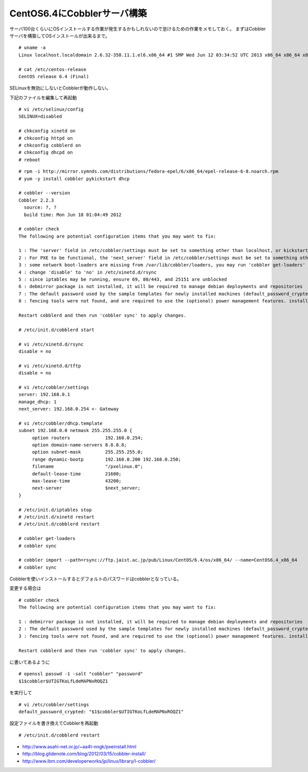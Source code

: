 CentOS6.4にCobblerサーバ構築
============================================================



.. author:: default
.. categories:: centos,cobbler
.. tags:: centos,cobbler
.. comments::


サーバ100台くらいにOSインストールする作業が発生するかもしれないので怠けるための作業をメモしておく。
まずはCobblerサーバを構築してOSインストールが出来るまで。


::

  # uname -a
  Linux localhost.localdomain 2.6.32-358.11.1.el6.x86_64 #1 SMP Wed Jun 12 03:34:52 UTC 2013 x86_64 x86_64 x86_64 GNU/Linux

  # cat /etc/centos-release
  CentOS release 6.4 (Final)


SELinuxを無効にしないとCobblerが動作しない。

下記のファイルを編集して再起動

::

  # vi /etc/selinux/config
  SELINUX=disabled

  # chkconfig xinetd on
  # chkconfig httpd on
  # chkconfig cobblerd on
  # chkconfig dhcpd on
  # reboot


::

  # rpm -i http://mirror.symnds.com/distributions/fedora-epel/6/x86_64/epel-release-6-8.noarch.rpm
  # yum -y install cobbler pykickstart dhcp

  # cobbler --version
  Cobbler 2.2.3
    source: ?, ?
    build time: Mon Jun 18 01:04:49 2012

  # cobbler check
  The following are potential configuration items that you may want to fix:

  1 : The 'server' field in /etc/cobbler/settings must be set to something other than localhost, or kickstarting features will not work.  This should be a resolvable hostname or IP for the boot server as reachable by all machines that will use it.
  2 : For PXE to be functional, the 'next_server' field in /etc/cobbler/settings must be set to something other than 127.0.0.1, and should match the IP of the boot server on the PXE network.
  3 : some network boot-loaders are missing from /var/lib/cobbler/loaders, you may run 'cobbler get-loaders' to download them, or, if you only want to handle x86/x86_64 netbooting, you may ensure that you have installed a *recent* version of the syslinux package installed and can ignore this message entirely.  Files in this directory, should you want to support all architectures, should include pxelinux.0, menu.c32, elilo.efi, and yaboot. The 'cobbler get-loaders' command is the easiest way to resolve these requirements.
  4 : change 'disable' to 'no' in /etc/xinetd.d/rsync
  5 : since iptables may be running, ensure 69, 80/443, and 25151 are unblocked
  6 : debmirror package is not installed, it will be required to manage debian deployments and repositories
  7 : The default password used by the sample templates for newly installed machines (default_password_crypted in /etc/cobbler/settings) is still set to 'cobbler' and should be changed, try: "openssl passwd -1 -salt 'random-phrase-here' 'your-password-here'" to generate new one
  8 : fencing tools were not found, and are required to use the (optional) power management features. install cman or fence-agents to use them

  Restart cobblerd and then run 'cobbler sync' to apply changes.

  # /etc/init.d/cobblerd start

  # vi /etc/xinetd.d/rsync
  disable = no

  # vi /etc/xinetd.d/tftp
  disable = no

  # vi /etc/cobbler/settings
  server: 192.168.0.1
  manage_dhcp: 1
  next_server: 192.168.0.254 <- Gateway

  # vi /etc/cobbler/dhcp.template
  subnet 192.168.0.0 netmask 255.255.255.0 {
       option routers             192.168.0.254;
       option domain-name-servers 8.8.8.8;
       option subnet-mask         255.255.255.0;
       range dynamic-bootp        192.168.0.200 192.168.0.250;
       filename                   "/pxelinux.0";
       default-lease-time         21600;
       max-lease-time             43200;
       next-server                $next_server;
  }

  # /etc/init.d/iptables stop
  # /etc/init.d/xinetd restart
  # /etc/init.d/cobblerd restart

  # cobbler get-loaders
  # cobbler sync

  # cobbler import --path=rsync://ftp.jaist.ac.jp/pub/Linux/CentOS/6.4/os/x86_64/ --name=CentOS6.4_x86_64
  # cobbler sync


Cobblerを使いインストールするとデフォルトのパスワードはcobblerとなっている。

変更する場合は

::

  # cobbler check
  The following are potential configuration items that you may want to fix:

  1 : debmirror package is not installed, it will be required to manage debian deployments and repositories
  2 : The default password used by the sample templates for newly installed machines (default_password_crypted in /etc/cobbler/settings) is still set to 'cobbler' and should be changed, try: "openssl passwd -1 -salt 'random-phrase-here' 'your-password-here'" to generate new one
  3 : fencing tools were not found, and are required to use the (optional) power management features. install cman or fence-agents to use them

  Restart cobblerd and then run 'cobbler sync' to apply changes.


に書いてあるように


::

  # openssl passwd -1 -salt "cobbler" "password"
  $1$cobbler$UTIGTKoLfLdeMAPNxROQZ1


を実行して


::

  # vi /etc/cobbler/settings
  default_password_crypted: "$1$cobbler$UTIGTKoLfLdeMAPNxROQZ1"


設定ファイルを書き換えてCobblerを再起動


::

  # /etc/init.d/cobblerd restart


* http://www.asahi-net.or.jp/~aa4t-nngk/pxeinstall.html
* http://blog.glidenote.com/blog/2012/03/15/cobbler-install/
* http://www.ibm.com/developerworks/jp/linux/library/l-cobbler/
